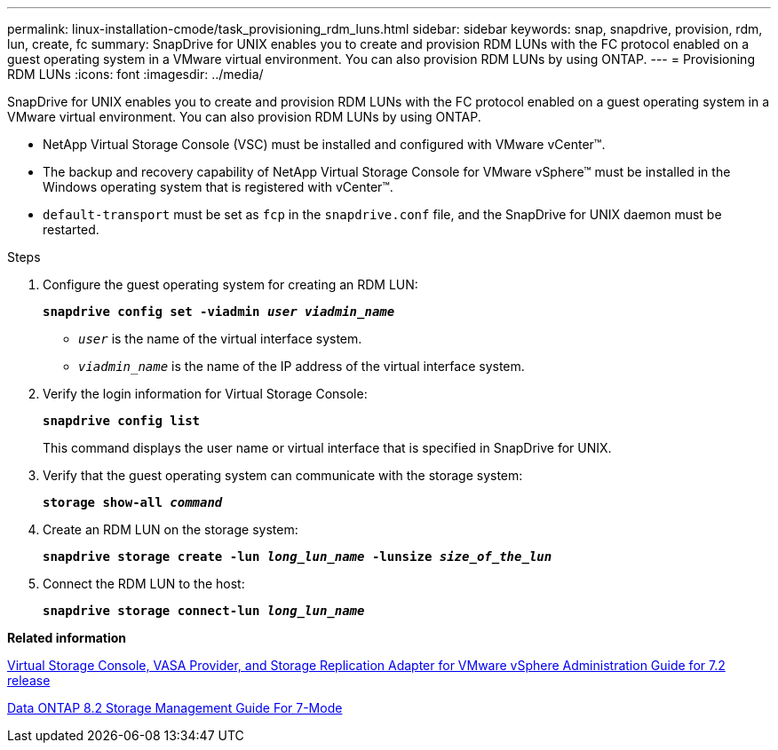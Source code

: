 ---
permalink: linux-installation-cmode/task_provisioning_rdm_luns.html
sidebar: sidebar
keywords: snap, snapdrive, provision, rdm, lun, create, fc
summary: SnapDrive for UNIX enables you to create and provision RDM LUNs with the FC protocol enabled on a guest operating system in a VMware virtual environment. You can also provision RDM LUNs by using ONTAP.
---
= Provisioning RDM LUNs
:icons: font
:imagesdir: ../media/

[.lead]
SnapDrive for UNIX enables you to create and provision RDM LUNs with the FC protocol enabled on a guest operating system in a VMware virtual environment. You can also provision RDM LUNs by using ONTAP.

* NetApp Virtual Storage Console (VSC) must be installed and configured with VMware vCenter™.
* The backup and recovery capability of NetApp Virtual Storage Console for VMware vSphere™ must be installed in the Windows operating system that is registered with vCenter™.
* `default-transport` must be set as `fcp` in the `snapdrive.conf` file, and the SnapDrive for UNIX daemon must be restarted.

.Steps

. Configure the guest operating system for creating an RDM LUN:
+
`*snapdrive config set -viadmin _user viadmin_name_*`

 ** `_user_` is the name of the virtual interface system.
 ** `_viadmin_name_` is the name of the IP address of the virtual interface system.
. Verify the login information for Virtual Storage Console:
+
`*snapdrive config list*`
+
This command displays the user name or virtual interface that is specified in SnapDrive for UNIX.

. Verify that the guest operating system can communicate with the storage system:
+
`*storage show-all _command_*`
. Create an RDM LUN on the storage system:
+
`*snapdrive storage create -lun _long_lun_name_ -lunsize _size_of_the_lun_*`
. Connect the RDM LUN to the host:
+
`*snapdrive storage connect-lun _long_lun_name_*`

*Related information*

https://library.netapp.com/ecm/ecm_download_file/ECMLP2843698[Virtual Storage Console, VASA Provider, and Storage Replication Adapter for VMware vSphere Administration Guide for 7.2 release]

https://library.netapp.com/ecm/ecm_download_file/ECMP1368859[Data ONTAP 8.2 Storage Management Guide For 7-Mode]
